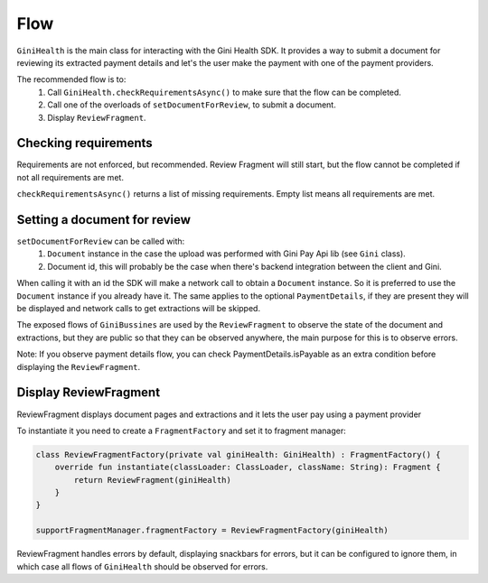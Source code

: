 Flow
====

``GiniHealth`` is the main class for interacting with the Gini Health SDK.
It provides a way to submit a document for reviewing its extracted payment details and
let's the user make the payment with one of the payment providers.

The recommended flow is to:
 1. Call ``GiniHealth.checkRequirementsAsync()`` to make sure that the flow can be completed.
 2. Call one of the overloads of ``setDocumentForReview``, to submit a document.
 3. Display ``ReviewFragment``.

Checking requirements
---------------------

Requirements are not enforced, but recommended. Review Fragment will still start, but
the flow cannot be completed if not all requirements are met.

``checkRequirementsAsync()`` returns a list of missing requirements. Empty list means all requirements are met.

Setting a document for review
-----------------------------

``setDocumentForReview`` can be called with:
 1. ``Document`` instance in the case the upload was performed with Gini Pay Api lib (see ``Gini`` class).
 2. Document id, this will probably be the case when there's backend integration between the client and Gini.

When calling it with an id the SDK will make a network call to obtain a ``Document`` instance.
So it is preferred to use the ``Document`` instance if you already have it.
The same applies to the optional ``PaymentDetails``, if they are present they will be displayed
and network calls to get extractions will be skipped.

The exposed flows of ``GiniBussines`` are used by the ``ReviewFragment`` to observe the state of the document and extractions, but they are public
so that they can be observed anywhere, the main purpose for this is to observe errors.

Note: If you observe payment details flow, you can check PaymentDetails.isPayable as an extra condition before displaying the ``ReviewFragment``.

Display ReviewFragment
----------------------

ReviewFragment displays document pages and extractions and it lets the user pay using a payment provider

To instantiate it you need to create a ``FragmentFactory`` and set it to fragment manager:

.. code-block:: kotlin

    class ReviewFragmentFactory(private val giniHealth: GiniHealth) : FragmentFactory() {
        override fun instantiate(classLoader: ClassLoader, className: String): Fragment {
            return ReviewFragment(giniHealth)
        }
    }

    supportFragmentManager.fragmentFactory = ReviewFragmentFactory(giniHealth)


ReviewFragment handles errors by default, displaying snackbars for errors, but it
can be configured to ignore them, in which case all flows of ``GiniHealth`` should
be observed for errors.



